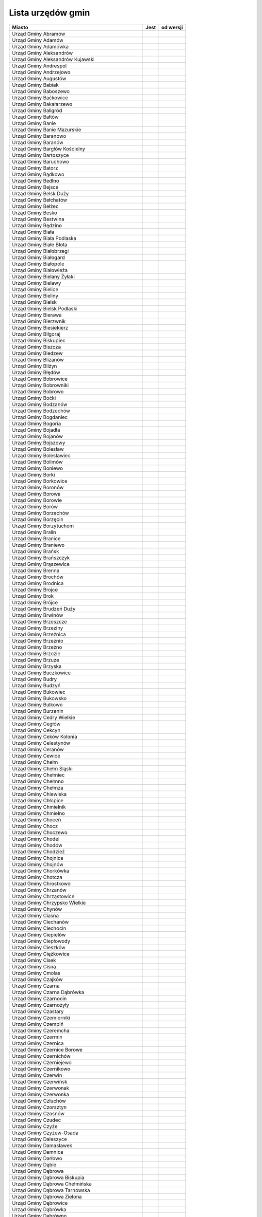.. _topics-ug-list:

==================
Lista urzędów gmin
==================

=================================================== ====== ===========
                  Miasto                             Jest   od wersji
=================================================== ====== ===========
Urząd Gminy Abramów
Urząd Gminy Adamów
Urząd Gminy Adamówka
Urząd Gminy Aleksandrów
Urząd Gminy Aleksandrów Kujawski
Urząd Gminy Andrespol
Urząd Gminy Andrzejowo
Urząd Gminy Augustów
Urząd Gminy Babiak
Urząd Gminy Baboszewo
Urząd Gminy Baćkowice
Urząd Gminy Bakałarzewo
Urząd Gminy Baligród
Urząd Gminy Bałtów
Urząd Gminy Banie
Urząd Gminy Banie Mazurskie
Urząd Gminy Baranowo
Urząd Gminy Baranów
Urząd Gminy Bargłów Kościelny
Urząd Gminy Bartoszyce
Urząd Gminy Baruchowo
Urząd Gminy Batorz
Urząd Gminy Bądkowo
Urząd Gminy Bedlno
Urząd Gminy Bejsce
Urząd Gminy Belsk Duży
Urząd Gminy Bełchatów
Urząd Gminy Bełżec
Urząd Gminy Besko
Urząd Gminy Bestwina
Urząd Gminy Będzino
Urząd Gminy Biała
Urząd Gminy Biała Podlaska
Urząd Gminy Białe Błota
Urząd Gminy Białobrzegi
Urząd Gminy Białogard
Urząd Gminy Białopole
Urząd Gminy Białowieża
Urząd Gminy Bielany Żyłaki
Urząd Gminy Bielawy
Urząd Gminy Bielice
Urząd Gminy Bieliny
Urząd Gminy Bielsk
Urząd Gminy Bielsk Podlaski
Urząd Gminy Bierawa
Urząd Gminy Bierzwnik
Urząd Gminy Biesiekierz
Urząd Gminy Biłgoraj
Urząd Gminy Biskupiec
Urząd Gminy Biszcza
Urząd Gminy Bledzew
Urząd Gminy Blizanów
Urząd Gminy Bliżyn
Urząd Gminy Błędów
Urząd Gminy Bobrowice
Urząd Gminy Bobrowniki
Urząd Gminy Bobrowo
Urząd Gminy Boćki
Urząd Gminy Bodzanów
Urząd Gminy Bodzechów
Urząd Gminy Bogdaniec
Urząd Gminy Bogoria
Urząd Gminy Bojadła
Urząd Gminy Bojanów
Urząd Gminy Bojszowy
Urząd Gminy Bolesław
Urząd Gminy Bolesławiec
Urząd Gminy Bolimów
Urząd Gminy Boniewo
Urząd Gminy Borki
Urząd Gminy Borkowice
Urząd Gminy Boronów
Urząd Gminy Borowa
Urząd Gminy Borowie
Urząd Gminy Borów
Urząd Gminy Borzechów
Urząd Gminy Borzęcin
Urząd Gminy Borzytuchom
Urząd Gminy Bralin
Urząd Gminy Branice
Urząd Gminy Braniewo
Urząd Gminy Brańsk
Urząd Gminy Brańszczyk
Urząd Gminy Brąszewice
Urząd Gminy Brenna
Urząd Gminy Brochów
Urząd Gminy Brodnica
Urząd Gminy Brojce
Urząd Gminy Brok
Urząd Gminy Brójce
Urząd Gminy Brudzeń Duży
Urząd Gminy Brwinów
Urząd Gminy Brzeszcze
Urząd Gminy Brzeziny
Urząd Gminy Brzeźnica
Urząd Gminy Brzeźnio
Urząd Gminy Brzeżno
Urząd Gminy Brzozie
Urząd Gminy Brzuze
Urząd Gminy Brzyska
Urząd Gminy Buczkowice
Urząd Gminy Budry
Urząd Gminy Budzyń
Urząd Gminy Bukowiec
Urząd Gminy Bukowsko
Urząd Gminy Bulkowo
Urząd Gminy Burzenin
Urząd Gminy Cedry Wielkie
Urząd Gminy Cegłów
Urząd Gminy Cekcyn
Urząd Gminy Ceków Kolonia
Urząd Gminy Celestynów
Urząd Gminy Ceranów
Urząd Gminy Cewice
Urząd Gminy Chełm
Urząd Gminy Chełm Śląski
Urząd Gminy Chełmiec
Urząd Gminy Chełmno
Urząd Gminy Chełmża
Urząd Gminy Chlewiska
Urząd Gminy Chłopice
Urząd Gminy Chmielnik
Urząd Gminy Chmielno
Urząd Gminy Choceń
Urząd Gminy Chocz
Urząd Gminy Choczewo
Urząd Gminy Chodel
Urząd Gminy Chodów
Urząd Gminy Chodzież
Urząd Gminy Chojnice
Urząd Gminy Chojnów
Urząd Gminy Chorkówka
Urząd Gminy Chotcza
Urząd Gminy Chrostkowo
Urząd Gminy Chrzanów
Urząd Gminy Chrząstowice
Urząd Gminy Chrzypsko Wielkie
Urząd Gminy Chynów
Urząd Gminy Ciasna
Urząd Gminy Ciechanów
Urząd Gminy Ciechocin
Urząd Gminy Ciepielów
Urząd Gminy Ciepłowody
Urząd Gminy Cieszków
Urząd Gminy Ciężkowice
Urząd Gminy Cisek
Urząd Gminy Cisna
Urząd Gminy Cmolas
Urząd Gminy Czajków
Urząd Gminy Czarna
Urząd Gminy Czarna Dąbrówka
Urząd Gminy Czarnocin
Urząd Gminy Czarnożyły
Urząd Gminy Czastary
Urząd Gminy Czemierniki
Urząd Gminy Czempiń
Urząd Gminy Czeremcha
Urząd Gminy Czermin
Urząd Gminy Czernica
Urząd Gminy Czernice Borowe
Urząd Gminy Czernichów
Urząd Gminy Czerniejewo
Urząd Gminy Czernikowo
Urząd Gminy Czerwin
Urząd Gminy Czerwińsk
Urząd Gminy Czerwonak
Urząd Gminy Czerwonka
Urząd Gminy Człuchów
Urząd Gminy Czorsztyn
Urząd Gminy Czosnów
Urząd Gminy Czudec
Urząd Gminy Czyże
Urząd Gminy Czyżew-Osada
Urząd Gminy Daleszyce
Urząd Gminy Damasławek
Urząd Gminy Damnica
Urząd Gminy Darłowo
Urząd Gminy Dąbie
Urząd Gminy Dąbrowa
Urząd Gminy Dąbrowa Biskupia
Urząd Gminy Dąbrowa Chełmińska
Urząd Gminy Dąbrowa Tarnowska 
Urząd Gminy Dąbrowa Zielona
Urząd Gminy Dąbrowice
Urząd Gminy Dąbrówka
Urząd Gminy Dąbrówno 
Urząd Gminy Debowa Kłoda
Urząd Gminy Deszczno
Urząd Gminy Dębica
Urząd Gminy Dębnica Kaszubska
Urząd Gminy Dębowa Łąka
Urząd Gminy Dębowiec
Urząd Gminy Długosiodło
Urząd Gminy Dmosin
Urząd Gminy Dobra
Urząd Gminy Dobre
Urząd Gminy Dobromierz
Urząd Gminy Dobroń
Urząd Gminy Dobroszyce
Urząd Gminy Dobryszyce
Urząd Gminy Dobrzyca
Urząd Gminy Dobrzyniewo Duże
Urząd Gminy Dolice
Urząd Gminy Dołhobyczów
Urząd Gminy Domaniewice
Urząd Gminy Domaradz
Urząd Gminy Domaszowice
Urząd Gminy Dominowo
Urząd Gminy Dopiewo
Urząd Gminy Dorohusk
Urząd Gminy Doruchów
Urząd Gminy Dragacz
Urząd Gminy Drelów
Urząd Gminy Drzycim
Urząd Gminy Dubeninki
Urząd Gminy Dubicze Cerkiewne
Urząd Gminy Dubiecko
Urząd Gminy Dubienka
Urząd Gminy Duszniki Wielkopolskie
Urząd Gminy Dwikozy
Urząd Gminy Dydnia
Urząd Gminy Dygowo
Urząd Gminy Dynów
Urząd Gminy Dywity
Urząd Gminy Dziadkowice
Urząd Gminy Dziadowa Kłoda
Urząd Gminy Działdowo
Urząd Gminy Dziemiany
Urząd Gminy Dzierzążnia
Urząd Gminy Dzierzgowo
Urząd Gminy Dzierzkowice
Urząd Gminy Dzierżoniów
Urząd Gminy Dzikowiec
Urząd Gminy Dzwola
Urząd Gminy Dźwierzuty
Urząd Gminy Elbląg
Urząd Gminy Ełk
Urząd Gminy Fabianki
Urząd Gminy Fajsławice
Urząd Gminy Fałków
Urząd Gminy Filipów
Urząd Gminy Firlej
Urząd Gminy Fredropol
Urząd Gminy Frysztak
Urząd Gminy Galewice
Urząd Gminy Garbatka Letnisko
Urząd Gminy Garbów
Urząd Gminy Gardeja
Urząd Gminy Gaszowice
Urząd Gminy Gawłuszowice
Urząd Gminy Gaworzyce
Urząd Gminy Gąsawa
Urząd Gminy Gdów
Urząd Gminy Giby
Urząd Gminy Gidle
Urząd Gminy Gierałtowice
Urząd Gminy Gietrzwałd
Urząd Gminy Gilowice
Urząd Gminy Gizałki
Urząd Gminy Giżycko
Urząd Gminy Głogów
Urząd Gminy Głowno
Urząd Gminy Głuchów
Urząd Gminy Gniewoszów
Urząd Gminy Gniezno
Urząd Gminy Gnojnik
Urząd Gminy Gnojno
Urząd Gminy Goczałkowice-Zdrój
Urząd Gminy Godkowo
Urząd Gminy Godów
Urząd Gminy Godziesze Małe
Urząd Gminy Godziszów
Urząd Gminy Goleszów
Urząd Gminy Golub-Dobrzyń
Urząd Gminy Gołuchów
Urząd Gminy Gołymin-Ośrodek
Urząd Gminy Gomunice
Urząd Gminy Goraj
Urząd Gminy Gorlice
Urząd Gminy Gorzkowice
Urząd Gminy Gorzyce
Urząd Gminy Gostycyn
Urząd Gminy Gostynin
Urząd Gminy Goszczyn
Urząd Gminy Gościeradów
Urząd Gminy Gościno
Urząd Gminy Gowarczów
Urząd Gminy Goworowo
Urząd Gminy Gozdowo
Urząd Gminy Górno
Urząd Gminy Górowo Iławeckie
Urząd Gminy Górzno
Urząd Gminy Górzyca
Urząd Gminy Gózd
Urząd Gminy Grabowo
Urząd Gminy Grabów
urząd Gminy Grajewo
Urząd Gminy Granowo
Urząd Gminy Grążawy
Urząd Gminy Grębków
Urząd Gminy Grębocice
Urząd Gminy Grębów
Urząd Gminy Grodziczno
Urząd Gminy Grodziec
Urząd Gminy Grodzisk
Urząd Gminy Grodzisko Dolne
Urząd Gminy Gromadka
Urząd Gminy Gromnik
Urząd Gminy Gronowo Elbląskie
Urząd Gminy Gródek
Urząd Gminy Gródek nad Dunajcem
Urząd Gminy Grudusk
Urząd Gminy Grunwald
Urząd Gminy Gruta
Urząd Gminy Grybów
Urząd Gminy Grzmiąca
Urząd Gminy Gzy
Urząd Gminy Haczów
Urząd Gminy Hajnówka
Urząd Gminy Hańsk
Urząd Gminy Harasiuki
Urząd Gminy Hażlach
Urząd Gminy Herby
Urząd Gminy Horodło
Urząd Gminy Horyniec Zdroj
Urząd Gminy Hrubieszów
Urząd Gminy Hyżne
Urząd Gminy Iława
Urząd Gminy Iłowo-Osada
Urząd Gminy Iłów
Urząd Gminy Imielno
Urząd Gminy Inowłódz
Urząd Gminy Inowrocław
Urząd Gminy Irządze
Urząd Gminy Iwaniska
Urząd Gminy Iwierzyce
Urząd Gminy Iwonicz-Zdrój
Urząd Gminy Izabelin
Urząd Gminy Izbicko
Urząd Gminy Jabłonka
Urząd Gminy Jabłonna
Urząd Gminy Jabłonna Lacka
Urząd Gminy Jadów
Urząd Gminy Jaktorów
Urząd Gminy Jakubów
Urząd Gminy Janowice Wielkie
Urząd Gminy Janowiec
Urząd Gminy Janowiec Kościelny
Urząd Gminy Janowo
Urząd Gminy Jaraczewo
Urząd Gminy Jarosław
Urząd Gminy Jasienica
Urząd Gminy Jasienica Rosielna
Urząd Gminy Jasieniec
Urząd Gminy Jasionówka
Urząd Gminy Jasło
Urząd Gminy Jastków
Urząd Gminy Jastrząb
Urząd Gminy Jastrzębia
Urząd Gminy Jaświły
Urząd Gminy Jawor
Urząd Gminy Jaworze
Urząd Gminy Jaworzyna Śląska
Urząd Gminy Jedlicze
Urząd Gminy Jedlińsk
Urząd Gminy Jedlnia Letnisko
Urząd Gminy Jednorożec
Urząd Gminy Jedwabno
Urząd Gminy Jeleniewo
Urząd Gminy Jemielnica
Urząd Gminy Jemielno
Urząd Gminy Jerzmanowa
Urząd Gminy Jerzmanowice - Przeginia
Urząd Gminy Jeziora Wielkie 36
Urząd Gminy Jeziorzany
Urząd Gminy Jeżowe
Urząd Gminy Jeżów
Urząd Gminy Jodłowa
Urząd Gminy Jodłownik
Urząd Gminy Jonkowo
Urząd Gminy Jordanów
Urząd Gminy Jordanów Śląski
Urząd Gminy Józefów nad Wisłą
Urząd Gminy Juchnowiec Kościelny
Urząd Gminy Kadzidło
Urząd Gminy Kalinowo
Urząd Gminy Kaliska
Urząd Gminy Kamienica
Urząd Gminy Kamienica Polska
Urząd Gminy Kamieniec
Urząd Gminy Kamieniec Ząbkowicki
Urząd Gminy Kamienna Góra
Urząd Gminy Kamiennik
Urząd Gminy Kamień
Urząd Gminy Kamionka
Urząd Gminy Kamionka Wielka
Urząd Gminy Kampinos
Urząd Gminy Karczmiska
Urząd Gminy Karnice
Urząd Gminy Karniewo
Urząd Gminy Karsin
Urząd Gminy Kartuzy
Urząd Gminy Kawęczyn
Urząd Gminy Kazanów
Urząd Gminy Kazimierz Biskupi
Urząd Gminy Kaźmierz
Urząd Gminy Kąkolewnica 
Urząd Gminy Kęsowo
Urząd Gminy Kętrzyn
Urząd Gminy Kęty
Urząd Gminy Kiełczygłów
Urząd Gminy Kiernozia
Urząd Gminy Kije
Urząd Gminy Kikół
Urząd Gminy Kiszkowo
Urząd Gminy Kiwity
Urząd Gminy Kleszczewo
Urząd Gminy Klimontów
Urząd Gminy Klonowa
Urząd Gminy Klucze
Urząd Gminy Kluczewsko
Urząd Gminy Klukowo 
Urząd Gminy Klwów
Urząd Gminy Kłaj
Urząd Gminy Kłobuck
Urząd Gminy Kłoczew
Urząd Gminy Kłodzko
Urząd Gminy Kłomnice
Urząd Gminy Kobierzyce
Urząd Gminy Kobiór
Urząd Gminy Kobyla Góra
Urząd Gminy Kobylin-Borzymy
Urząd Gminy Kobylnica
Urząd Gminy Kochanowice
Urząd Gminy Kocierzew Południowy
Urząd Gminy Kocmyrzów-Luborzyca
Urząd Gminy Koczała
Urząd Gminy Kodrąb
Urząd Gminy Kolbudy
Urząd Gminy Kolno
Urząd Gminy Kołaczkowo
Urząd Gminy Kołaczyce
Urząd Gminy Kołaki Kościelne
Urząd Gminy Kołbaskowo
Urząd Gminy Kołczygłowy 
Urząd Gminy Koło
Urząd Gminy Kołobrzeg
Urząd Gminy Komańcza
Urząd Gminy Komarówka Podlaska
Urząd Gminy Komarów-Osada
Urząd Gminy Komorniki
Urząd Gminy Komprachcice
Urząd Gminy Koneck
Urząd Gminy Konopiska
Urząd Gminy Konopnica
Urząd Gminy Konstantynów
Urząd Gminy Końskowola
Urząd Gminy Korczew
Urząd Gminy Korczyna
Urząd Gminy Kornowac
Urząd Gminy Korycin
Urząd Gminy Korytnica
Urząd Gminy Korzenna
Urząd Gminy Kosakowo
Urząd Gminy Kostomłoty
Urząd Gminy Koszalin
Urząd Gminy Koszęcin
Urząd Gminy Kościan
Urząd Gminy Kościelec
Urząd Gminy Kościelisko
Urząd Gminy Kościerzyna
Urząd Gminy Kotla
Urząd Gminy Kotlin
Urząd Gminy Kotuń
Urząd Gminy Kowal
Urząd Gminy Kowala
Urząd Gminy Kowale Oleckie
Urząd Gminy Kowiesy
Urząd Gminy Kozielice
Urząd Gminy Kozłowo
Urząd Gminy Kozy
Urząd Gminy Koźminek
Urząd Gminy Kramsk
Urząd Gminy Krasne
Urząd Gminy Krasnopol
Urząd Gminy Krasnosielc
Urząd Gminy Krasnystaw
Urząd Gminy Krasocin
Urząd Gminy Kraszewice
Urząd Gminy Kraśniczyn
Urząd Gminy Kraśnik
Urząd Gminy Krempna
Urząd Gminy Kroczyce
Urząd Gminy Krokowa
Urząd Gminy Krościenko nad Dunajcem
Urząd Gminy Krościenko Wyżne
Urząd Gminy Krośnice 
Urząd Gminy Krotoszyce
Urząd Gminy Kruklanki
Urząd Gminy Krupski Młyn
Urząd Gminy Kruszyna
Urząd Gminy Krynice
Urząd Gminy Krynki
Urząd Gminy Krypno
Urząd Gminy Krzczonów
Urząd Gminy Krzemieniewo
Urząd Gminy Krzeszów
Urząd Gminy Krzeszyce
Urząd Gminy Krzęcin
Urząd Gminy Krzykosy
Urząd Gminy Krzymów
Urząd Gminy Krzynowłoga Mała
Urząd Gminy Krzywcza
Urząd Gminy Krzywda
Urząd Gminy Krzywiń
Urząd Gminy Krzyżanowice
Urząd Gminy Krzyżanów
Urząd Gminy Ksawerów
Urząd Gminy Książ Wielki
Urząd Gminy Książki
Urząd Gminy Księżpol
Urząd Gminy Kuczbork - Osada
Urząd Gminy Kunice
Urząd Gminy Kurów
Urząd Gminy Kuryłówka
Urząd Gminy Kurzętnik
Urząd Gminy Kuślin
Urząd Gminy Kutno
Urząd Gminy Kuźnica
Urząd Gminy Kwidzyn
Urząd Gminy Kwilcz
Urząd Gminy Lanckorona
Urząd Gminy Laskowa
Urząd Gminy Lasowice Wielkie
Urząd Gminy Latowicz
Urząd Gminy Lądek
Urząd Gminy Legnickie Pole
Urząd Gminy Lelis
Urząd Gminy Lelkowo
Urząd Gminy Leoncin
Urząd Gminy Leszno
Urząd Gminy Lesznowola
Urząd Gminy Leśniowice
Urząd Gminy Lewin Kłodzki
Urząd Gminy Leżajsk
Urząd Gminy Lichnowy
Urząd Gminy Lidzbark Warmiński
Urząd Gminy Limanowa
Urząd Gminy Linia
Urząd Gminy Liniewo
Urząd Gminy Lipce Reymontowskie
Urząd Gminy Lipie
Urząd Gminy Lipinki
Urząd Gminy Lipinki Łużyckie
Urząd Gminy Lipka
Urząd Gminy Lipnica
Urząd Gminy Lipnik
Urząd Gminy Lipno
Urząd Gminy Lipowa
Urząd Gminy Lipowiec Kościelny
Urząd Gminy Lipusz
Urząd Gminy Lisewo
Urząd Gminy Lisia Góra
Urząd Gminy Lisków
Urząd Gminy Liszki
Urząd Gminy Liw z/s Węgrowie
Urząd Gminy Lniano
Urząd Gminy Lubaczów
Urząd Gminy Lubań
Urząd Gminy Lubartów
Urząd Gminy Lubasz
Urząd Gminy Lubawa
Urząd Gminy Lubenia
Urząd Gminy Lubichowo
Urząd Gminy Lubicz
Urząd Gminy Lubień
Urząd Gminy Lubiewo
Urząd Gminy Lubin
Urząd Gminy Lubiszyn
Urząd Gminy Lubochnia
Urząd Gminy Lubomia
Urząd Gminy Lubomino
Urząd Gminy Lubowidz
Urząd Gminy Lubrza
Urząd Gminy Lubsza
Urząd Gminy Lubycza Królewska
Urząd Gminy Ludwin
Urząd Gminy Lutomiersk
Urząd Gminy Lutowiska
Urząd Gminy Lututów
Urząd Gminy Luzino
Urząd Gminy Lyski
Urząd Gminy Łabowa
Urząd Gminy Łabunie
Urząd Gminy Ładzice
Urząd Gminy Łagiewniki
Urząd Gminy Łagów
Urząd Gminy Łambinowice
Urząd Gminy Łanięta
Urząd Gminy Łańcut
Urząd Gminy Łapanów
Urząd Gminy Łapsze Niżne
Urząd Gminy Łaskarzew
Urząd Gminy Łaszczów
Urząd Gminy Łaziska
Urząd Gminy Łąck
Urząd Gminy Łącko
Urząd Gminy Łączna
Urząd Gminy Łęczyce
Urząd Gminy Łęka Opatowska
Urząd Gminy Łękawica
Urząd Gminy Łęki Szlacheckie
Urząd Gminy Łodygowice
Urząd Gminy Łomazy
Urząd Gminy Łomża
Urząd Gminy Łoniów
Urząd Gminy Łubianka
Urząd Gminy Łubniany
Urząd Gminy Łubnice
Urząd Gminy Łubowo
Urząd Gminy Łukowa
Urząd Gminy Łukowica
Urząd Gminy Łuków
Urząd Gminy Łukta
Urząd Gminy Łużna 634
Urząd Gminy Łyse
Urząd Gminy Łysomice
Urząd Gminy Łyszkowice
Urząd Gminy Maciejowice
Urząd Gminy Magnuszew
Urząd Gminy Majdan Królewski
Urząd Gminy Maków
Urząd Gminy Malanów
Urząd Gminy Malbork
Urząd Gminy Malczyce
Urząd Gminy Malechowo
Urząd Gminy Mała Wieś
Urząd Gminy Małdyty
Urząd Gminy Małkinia Górna
Urząd Gminy Mały Płock
Urząd Gminy Manowo
Urząd Gminy Marciszów
Urząd Gminy Marianowo
Urząd Gminy Marklowice
Urząd Gminy Markusy
Urząd Gminy Markuszów
Urząd Gminy Masłów
Urząd Gminy Medyka
Urząd Gminy Męcinka
Urząd Gminy Miasteczko Krajeńskie
Urząd Gminy Miastkowo
Urząd Gminy Miastków Kościelny
Urząd Gminy Miączyn
Urząd Gminy Michałowice
Urząd Gminy Michałowo
Urząd Gminy Michałów
Urząd Gminy Michów
Urząd Gminy Miedziana Góra
Urząd Gminy Miedzichowo
Urząd Gminy Miedzna
Urząd Gminy Miedźna
Urząd Gminy Miedźno
Urząd Gminy Miejsce Piastowe
Urząd Gminy Mielec
Urząd Gminy Mieleszyn
Urząd Gminy Mielnik
Urząd Gminy Mielno
Urząd Gminy Mierzęcice
Urząd Gminy Mieścisko
Urząd Gminy Mietków
Urząd Gminy Międzyrzec Podlaski
Urząd Gminy Miękinia
Urząd Gminy Mikołajki Pomorskie
Urząd Gminy Milejczyce
Urząd Gminy Milejów
Urząd Gminy Milówka
Urząd Gminy Miłki
Urząd Gminy Miłkowice
Urząd Gminy Miłoradz
Urząd Gminy Miłosław
Urząd Gminy Mińsk Mazowiecki
Urząd Gminy Mircze
Urząd Gminy Mirów Stary
Urząd Gminy Mirzec
Urząd Gminy Młodzieszyn
Urząd Gminy Młynarze
Urząd Gminy Mniów
Urząd Gminy Mniszków
Urząd Gminy Mochowo
Urząd Gminy Modliborzyce
Urząd Gminy Mogilany
Urząd Gminy Mokobody
Urząd Gminy Morawica
Urząd Gminy Morzeszczyn
Urząd Gminy Moskorzew
Urząd Gminy Moszczenica
Urząd Gminy Mrągowo 
Urząd Gminy Mrozy
Urząd Gminy Mszana
Urząd Gminy Mściwojów
Urząd Gminy Mucharz
Urząd Gminy Murów
Urząd Gminy Mycielin z/s w Słuszkowie
Urząd Gminy Nadarzyn
Urząd Gminy Nagłowice
Urząd Gminy Narew
Urząd Gminy Narewka
Urząd Gminy Naruszewo
Urząd Gminy Nędza
Urząd Gminy Nieborów
Urząd Gminy Niebylec
Urząd Gminy Niechanowo
Urząd Gminy Niechłów
Urząd Gminy Niedrzwica Duża
Urząd Gminy Niedźwiada
Urząd Gminy Niegosławice
Urząd Gminy Niegowa
Urząd Gminy Niemce
Urząd Gminy Nieporęt
Urząd Gminy Niwiska
Urząd Gminy Nowa Karczma
Urząd Gminy Nowa Ruda
Urząd Gminy Nowa Sól
Urząd Gminy Nowa Sucha
Urząd Gminy Nowa Wieś Lęborska
Urząd Gminy Nowa Wieś Wielka
Urząd Gminy Nowe
Urząd Gminy Nowe Brzesko
Urząd Gminy Nowe Miast n. Wartą
Urząd Gminy Nowe Miasto
Urząd Gminy Nowe Miasto Lubawskie z/s w Mszanowie
Urząd Gminy Nowe Ostrowy
Urząd Gminy Nowe Piekuty
Urząd Gminy Nowe Warpno
Urząd Gminy Nowodwór
Urząd Gminy Nowogródek Pomorski
Urząd Gminy Nowosolna
Urząd Gminy Nowy Duninów
Urząd Gminy Nowy Dwór
Urząd Gminy Nowy Korczyn
Urząd Gminy Nowy Targ
Urząd Gminy Nowy Żmigród
Urząd Gminy Nozdrzec
Urząd Gminy Nurzec Stacja
Urząd Gminy Obrowo
Urząd Gminy Obrzycko
Urząd Gminy Ochotnica Dolna
Urząd Gminy Odolanów
Urząd Gminy Odrzywół
Urząd Gminy Ojrzeń
Urząd Gminy Oksa
Urząd Gminy Olesno
Urząd Gminy Oleśnica
Urząd Gminy Olszanica
Urząd Gminy Olszanka
Urząd Gminy Olszanka
Urząd Gminy Olszewo-Borki
Urząd Gminy Olszówka
Urząd Gminy Olsztyn
Urząd Gminy Opatowiec
Urząd Gminy Opatów
Urząd Gminy Opinogóra Górna
Urząd Gminy Oporów
Urząd Gminy Orchowo
Urząd Gminy Orla
Urząd Gminy Ornontowice
Urząd Gminy Orońsko
Urząd Gminy Osie
Urząd Gminy Osieck
Urząd Gminy Osiecznica
Urząd Gminy Osiek
Urząd Gminy Osiek Jasielski
Urząd Gminy Osiek Mały
Urząd Gminy Osielsko
Urząd Gminy Osięciny
Urząd Gminy Osina
Urząd Gminy Ostaszewo
Urząd Gminy Ostrowice
Urząd Gminy Ostrowite
Urząd Gminy Ostróda
Urząd Gminy Ostrów
Urząd Gminy Ostrów Mazowiecka
Urząd Gminy Ostrów Wielkopolski
Urząd Gminy Ostrówek
Urząd Gminy Ośno Lubuskie
Urząd Gminy Oświęcim
Urząd Gminy Otyń
Urząd Gminy Ozorków
Urząd Gminy Ożarowice
Urząd Gminy Pabianice
Urząd Gminy Pacanów
Urząd Gminy Padwa Narodowa
Urząd Gminy Pakosław
Urząd Gminy Pałecznica
Urząd Gminy Panki
Urząd Gminy Papowo Biskupie
Urząd Gminy Parchowo
Urząd Gminy Parysów
Urząd Gminy Parzęczew
Urząd Gminy Paszowice
Urząd Gminy Pawłowice
Urząd Gminy Pawłowiczki
Urząd Gminy Pawłów
Urząd Gminy Perlejewo
Urząd Gminy Perzów
Urząd Gminy Pęcław
Urząd Gminy Pęczniew
Urząd Gminy Pępowo
Urząd Gminy Piaski
Urząd Gminy Piątek
Urząd Gminy Piątnica
Urząd Gminy Piecki
Urząd Gminy Piekoszów
Urząd Gminy Pielgrzymka
Urząd Gminy Pierzchnica
Urząd Gminy Pietrowice Wielkie
Urząd Gminy Pilchowice
Urząd Gminy Piła
Urząd Gminy Piszczac
Urząd Gminy Pleśna
Urząd Gminy Płaska
urząd Gminy Płoniawy-bramura
Urząd Gminy Płoskinia
Urząd Gminy Płośnica
Urząd Gminy Płużnica
Urząd Gminy Pniewy 
Urząd Gminy Poczesna
Urząd Gminy Podedwórze
Urząd Gminy Podegrodzie
Urząd Gminy Podgórzyn
Urząd Gminy Pokój
Urząd Gminy Pokrzywnica
Urząd Gminy Police
Urząd Gminy Policzna
Urząd Gminy Polkowice
Urząd Gminy Polska Cerkiew
Urząd Gminy Połajewo
Urząd Gminy Pomiechówek
Urząd Gminy Popielów
Urząd Gminy Porąbka
Urząd Gminy Poronin
Urząd Gminy Postomino
Urząd Gminy Poświętne
Urząd Gminy Potęgowo
Urząd Gminy Potok Górny
Urząd Gminy Potok Wielki
Urząd Gminy Potworów
Urząd Gminy Powidz
Urząd Gminy Pozezdrze
Urząd Gminy Prażmów
Urząd Gminy Promna
Urząd Gminy Prostki
Urząd Gminy Prószków
Urząd Gminy Pruchnik
Urząd Gminy Pruszcz
Urząd Gminy Pruszcz Gdański
Urząd Gminy Przasnysz
Urząd Gminy Przechlewo
Urząd Gminy Przeciszów
Urząd Gminy Przecław
Urząd Gminy Przelewice
Urząd Gminy Przemęt
Urząd Gminy Przemyśl
Urząd Gminy Przerośl
Urząd Gminy Przesmyki
Urząd Gminy Przeworno
Urząd Gminy Przeworsk
Urząd Gminy Przewóz
Urząd Gminy Przodkowo
Urząd Gminy Przybiernów
Urząd Gminy Przygodzice
Urząd Gminy Przykona
Urząd Gminy Przyłęk
Urząd Gminy Przyrów
Urząd Gminy Przystajń
Urząd Gminy Przytoczna
Urząd Gminy Przytuły
Urząd Gminy Przytyk
Urząd Gminy Przywidz
Urząd Gminy Psary
Urząd Gminy Pszczółki
Urząd Gminy Puck
Urząd Gminy Puławy
Urząd Gminy Puńsk
Urząd Gminy Purda
Urząd Gminy Puszcza Mariańska
Urząd Gminy Pysznica
Urząd Gminy Raba Wyżna
Urząd Gminy Raciąż
Urząd Gminy Raciążek
Urząd Gminy Raczki
Urząd Gminy Radecznica
Urząd Gminy Radgoszcz
Urząd Gminy Radków
Urząd Gminy Radłów
Urząd Gminy Radomin
Urząd Gminy Radomsko
Urząd Gminy Radomyśl n. Sanem
Urząd Gminy Radomyśl nad Sanem
Urząd Gminy Radoszyce
Urząd Gminy Radwanice
Urząd Gminy Radymno
Urząd Gminy Radymno 
Urząd Gminy Radzanowo
Urząd Gminy Radzanów
Urząd Gminy Radziejowice
Urząd Gminy Radziejów
Urząd Gminy Radziłów
Urząd Gminy Radzyń Podlaski 
Urząd Gminy Rajcza
Urząd Gminy Raków
Urząd Gminy Rakszawa
Urząd Gminy Raniżów
Urząd Gminy Raszyn
Urząd Gminy Rawa Mazowiecka
Urząd Gminy Rąbino
Urząd Gminy Regimin
Urząd Gminy Regnów
Urząd Gminy Rejowiec
Urząd Gminy Rejowiec Fabryczny
Urząd Gminy Repki
Urząd Gminy Reszel
Urząd Gminy Rewal
Urząd Gminy Ręczno
Urząd Gminy Rędziny
Urząd Gminy Rogowo
Urząd Gminy Rogowo k/Rypina
Urząd Gminy Rogów
Urząd Gminy Rogóźno
Urząd Gminy Rojewo
Urząd Gminy Rokietnica
Urząd Gminy Rokitno
Urząd Gminy Ropa
Urząd Gminy Rościszewo
Urząd Gminy Rozdrażew
Urząd Gminy Rozogi
Urząd Gminy Rozprza
Urząd Gminy Ruda Maleniecka
Urząd Gminy Ruda-Huta
Urząd Gminy Rudka
Urząd Gminy Rudna
Urząd Gminy Rudnik
Urząd Gminy Rudniki
Urząd Gminy Rudziniec
Urząd Gminy Ruja
Urząd Gminy Rusiec
Urząd Gminy Rusinów
Urząd Gminy Rutka-Tartak
Urząd Gminy Rutki
Urząd Gminy Rybno
Urząd Gminy Ryczywół
Urząd Gminy Ryglice
Urząd Gminy Ryjewo
Urząd Gminy Rymanów
Urząd Gminy Rymań
Urząd Gminy Rypin
Urząd Gminy Rytwiany
Urząd Gminy Rząśnia
Urząd Gminy Rząśnik
Urząd Gminy Rzeczenica
Urząd Gminy Rzeczniów
Urząd Gminy Rzeczyca
Urząd Gminy Rzekuń
Urząd Gminy Rzepiennik Strzyżewski
Urząd Gminy Rzgów
Urząd Gminy Sabnie
Urząd Gminy Sadki
Urząd Gminy Sadlinki
Urząd Gminy Sadowne
Urząd Gminy Samborzec
Urząd Gminy Sanniki
Urząd Gminy Santok
Urząd Gminy Sarnaki
Urząd Gminy Sawin
Urząd Gminy Secemin
Urząd Gminy Sejny
Urząd Gminy Serniki
Urząd Gminy Serokomla
Urząd Gminy Sędziejowice
Urząd Gminy Sękowa
Urząd Gminy Sicienko
Urząd Gminy Sidra
Urząd Gminy Sieciechów
Urząd Gminy Siedlce
Urząd Gminy Siedlec
Urząd Gminy Siedlisko
Urząd Gminy Siedliszcze
Urząd Gminy Siekierczyn
Urząd Gminy Siemiatycze
Urząd Gminy Siemiątkowo Koziebrodzkie
Urząd Gminy Siemyśl
Urząd Gminy Siennica
Urząd Gminy Siennica Różana
Urząd Gminy Sienno
Urząd Gminy Sieradz
Urząd Gminy Sierakowice
Urząd Gminy Sieroszewice
Urząd Gminy Sierpc
Urząd Gminy Sitkówka-Nowiny
Urząd Gminy Skarbimierz
Urząd Gminy Skarszewy
Urząd Gminy Skarżysko Kościelne
Urząd Gminy Skąpe
Urząd Gminy Skierbieszów
Urząd Gminy Skierniewice
Urząd Gminy Skołyszyn
Urząd Gminy Skomlin
Urząd Gminy Skoroszyce
Urząd Gminy Skórcz
Urząd Gminy Skórzec
Urząd Gminy Skrwilno
Urząd Gminy Skrzyszów
Urząd Gminy Skulsk
Urząd Gminy Sławno
Urząd Gminy Sławoborze
Urząd Gminy Słońsk
Urząd Gminy Słubice
Urząd Gminy Słupca
Urząd Gminy Słupia
Urząd Gminy Słupno
Urząd Gminy Słupsk
Urząd Gminy Smętowo Graniczne
Urząd Gminy Sobienie Jeziory
Urząd Gminy Sobków
Urząd Gminy Sobolew
Urząd Gminy Sochaczew
Urząd Gminy Sochocin
Urząd Gminy Sokolniki
Urząd Gminy Sokoły
Urząd Gminy Solec nad Wisłą
Urząd Gminy Solec Zdrój
Urząd Gminy Solina
Urząd Gminy Somianka
Urząd Gminy Somonino
Urząd Gminy Sońsk
Urząd Gminy Sorkwity
Urząd Gminy Sosnowica
Urząd Gminy Sosnówka
Urząd Gminy Sośnie
Urząd Gminy Sośno
Urząd Gminy Spiczyn
Urząd Gminy Spytkowice
Urząd Gminy Srokowo
Urząd Gminy Stanin
Urząd Gminy Stanisławów
Urząd Gminy Stara Biała
Urząd Gminy Stara Dąbrowa
Urząd Gminy Stara Kamienica
Urząd Gminy Stara Kornica
Urząd Gminy Starcza
Urząd Gminy Stare Babice
Urząd Gminy Stare Bogaczowice
Urząd Gminy Stare Juchy
Urząd Gminy Stare Kurowo
Urząd Gminy Stare Miasto
Urząd Gminy Stare Pole
Urząd Gminy Stargard Szczeciński
Urząd Gminy Staroźreby
Urząd Gminy Stary Brus
Urząd Gminy Stary Dzierzgoń
Urząd Gminy Stary Dzików
Urząd Gminy Stary Lubotyń
Urząd Gminy Stary Targ
Urząd Gminy Stary Zamość
Urząd Gminy Stawiguda
Urząd Gminy Stepnica
Urząd Gminy Sterdyń
Urząd Gminy Stęszew
Urząd Gminy Stężyca
Urząd Gminy Stoczek
Urząd Gminy Stoczek Łukowski
Urząd Gminy Stolno
Urząd Gminy Stopnica
Urząd Gminy Stoszowice
Urząd Gminy Strachówka
Urząd Gminy Strawczyn
Urząd Gminy Stromiec
Urząd Gminy Strzałkowo
Urząd Gminy Strzegowo
Urząd Gminy Strzelce
Urząd Gminy Strzelce Opolskie
Urząd Gminy Strzelce Wielkie
Urząd Gminy Strzeleczki
Urząd Gminy Strzyżewice
Urząd Gminy Studzienice
Urząd Gminy Stupsk
Urząd Gminy Subkowy
Urząd Gminy Suchożebry
Urząd Gminy Suchy Dąb
Urząd Gminy Suchy Las
Urząd Gminy Sulęczyno
Urząd Gminy Sulików
Urząd Gminy Sulmierzyce
Urząd Gminy Sułów
Urząd Gminy Susiec
Urząd Gminy Suszec
Urząd Gminy Suwałki
Urząd Gminy Sypniewo
Urząd Gminy Szastarka
Urząd Gminy Szczaniec
Urząd Gminy Szczawnica
Urząd Gminy Szczecinek
Urząd Gminy Szczerców
Urząd Gminy Szczurowa
Urząd Gminy Szczutowo
Urząd Gminy Szczytno
Urząd Gminy Szelków
Urząd Gminy Szemud
Urząd Gminy Szerzyny
Urząd Gminy Szreńsk
Urząd Gminy Sztabin
Urząd Gminy Sztutowo
Urząd Gminy Szudziałowo
Urząd Gminy Szulborze Wielkie
Urząd Gminy Szumowo
Urząd Gminy Szydłowo
Urząd Gminy Szydłów
Urząd Gminy Szypliszki
Urząd Gminy Ślemień
Urząd Gminy Śliwice
Urząd Gminy Śniadowo
Urząd Gminy Świątki
Urząd Gminy Świdnica
Urząd Gminy Świdwin
Urząd Gminy Świecie nad Osą
Urząd Gminy Świedziebnia
Urząd Gminy Świekatowo
Urząd Gminy Świercze
Urząd Gminy Świerczów
Urząd Gminy Świerklaniec
Urząd Gminy Świerklany
Urząd Gminy Świerzno
Urząd Gminy Świeszyno
Urząd Gminy Święciechowa
Urząd Gminy Święta Katarzyna
Urząd Gminy Świętajno
Urząd Gminy Świętojano
Urząd Gminy Świlcza
Urząd Gminy Świnice Warckie
Urząd Gminy Świnna
Urząd Gminy Tarnawatka
Urząd Gminy Tarnowo Podgórne
Urząd Gminy Tarnów
Urząd Gminy Tarnów Opolski
Urząd Gminy Tczew
Urząd Gminy Tczów
Urząd Gminy Telatyn
Urząd Gminy Teresin
Urząd Gminy Terespol
Urząd Gminy Tereszpol
Urząd Gminy Tłuchowo
Urząd Gminy Tokarnia
Urząd Gminy Tomaszów Lubelski
Urząd Gminy Tomice
Urząd Gminy Topólka
Urząd Gminy Trawniki
Urząd Gminy Trąbki Wielkie
Urząd Gminy Trojanów
Urząd Gminy Troszyn
Urząd Gminy Trzciana
Urząd Gminy Trzcianka
Urząd Gminy Trzcianne
Urząd Gminy Trzcinica
Urząd Gminy Trzebiechów
Urząd Gminy Trzebiel
Urząd Gminy Trzebieszów
Urząd Gminy Trzebownisko
Urząd Gminy Trzeszczany
Urząd Gminy Trzydnik Duży
Urząd Gminy Tuchola
Urząd Gminy Tuchomie
Urząd Gminy Tuczępy
Urząd Gminy Tułowice
Urząd Gminy Turawa
Urząd Gminy Turek
Urząd Gminy Turośl
Urząd Gminy Turośń Kościelna
Urząd Gminy Twardgóra
Urząd Gminy Tworóg
Urząd Gminy Tychowo
Urząd Gminy Tymbark
Urząd Gminy Tyrawa Wołoska
Urząd Gminy Uchanie
Urząd Gminy Ujsoły
Urząd Gminy Ulan-Majorat
Urząd Gminy Ulhówek
Urząd Gminy Ułęż
Urząd Gminy Unisław
Urząd Gminy Urszulin
Urząd Gminy Urzędów
Urząd Gminy Ustka
Urząd Gminy Ustronie Morskie
Urząd Gminy Uście Gorlickie
Urząd Gminy Uścimów
Urząd Gminy w Baranowie
Urząd Gminy w Barcianach
Urząd Gminy w Będkowie
Urząd Gminy w Birczy
Urząd Gminy w Błędowie
Urząd Gminy w Bobowej
Urząd Gminy w Brodach
Urząd Gminy w Buczku
Urząd Gminy w Bytnicy
Urząd Gminy w Bytoniu
Urząd Gminy w Chąśnie
Urząd Gminy w Chybiu
Urząd Gminy w Cielądzu
Urząd Gminy w Cycowie
Urząd Gminy w Czarnej
Urząd Gminy w Czarni
Urząd Gminy w Czarnkowie
Urząd Gminy w Czerminie
Urząd Gminy w Czerniewicach
Urząd Gminy w Dalikowie
Urząd Gminy w Daszynie
Urząd Gminy w Dąbrowie Chełmińskiej
Urząd Gminy w Dobrczu
Urząd Gminy w Dobrzeniu Wielkim
Urząd Gminy w Drużbicach
Urząd Gminy w Godzianowie
Urząd Gminy w Gorzycach
Urząd Gminy w Górze Św. Małgorzaty
Urząd Gminy w Grabicy
Urząd Gminy w Grudziądzu
Urząd Gminy w Grzegorzewie
Urząd Gminy w Huszlewie
Urząd Gminy w Istebnej
Urząd Gminy w Janowie
Urząd Gminy w Kijewie Królewskim
Urząd Gminy w Kleszczowie
Urząd Gminy w Kobylance
Urząd Gminy w Kołbieli 
Urząd Gminy w Kuleszach Kościelnych
Urząd Gminy w Lgocie Wielkiej
Urząd Gminy w Lipnie
Urząd Gminy w Lutocinie
Urząd Gminy w Łowiczu
Urząd Gminy w Małej Wsi
Urząd Gminy w Milejewie
Urząd Gminy w Mykanowie
Urząd Gminy w Nowej Brzeźnicy
Urząd Gminy w Nowym Kawęczynie
Urząd Gminy w Obrazowie
Urząd Gminy w Obrytem
Urząd Gminy w Osieku
Urząd Gminy w Osjakowie
Urząd Gminy w Ostrówku
Urząd Gminy w Pionkach
Urząd Gminy w Platerówce
Urząd Gminy w Płońsku
Urząd Gminy w Podedwórzu
Urząd Gminy w Pszczewie
Urząd Gminy w Reńskiej Wsi
Urząd Gminy w Roźwienicy
Urząd Gminy w Różanie
Urząd Gminy w Rzewniu
Urząd Gminy w Sadkowicach
Urząd Gminy w Słopnicach
Urząd Gminy w Słupi
Urząd Gminy w Smołdzinie
Urząd Gminy w Solcu nad Wisłą
Urząd Gminy w Szczawinie Kościelnym
Urząd Gminy w Tomaszowie Maz.
Urząd Gminy w Udaninie
Urząd Gminy w Ujeździe
Urząd Gminy w Warlubiu
Urząd Gminy w Waśniowie
Urząd Gminy w Wąpielsku
Urząd Gminy w Wiązownicy
Urząd Gminy w Wilczynie
Urząd Gminy w Zabrodziu
Urząd Gminy w Zawadach
Urząd Gminy Waganiec
Urząd Gminy Walce
Urząd Gminy Walim
Urząd Gminy Wapno
Urząd Gminy Warnice
Urząd Gminy Warta Bolesławiecka
Urząd Gminy Wartkowice
Urząd Gminy Wąbrzeźno
Urząd Gminy Wądroże Wielkie
Urząd Gminy Wągrowiec
Urząd Gminy Wąsewo
Urząd Gminy Wąsosz
Urząd Gminy Wąwolnica
Urząd Gminy Wejherowo
Urząd Gminy Werbkowice
Urząd Gminy Węgierska Górka
Urząd Gminy Wiązowna
Urząd Gminy Wicko
Urząd Gminy Widawa
Urząd Gminy Widuchowa
Urząd Gminy Wieczfnia Kościelna 
Urząd Gminy Wielgie
Urząd Gminy Wielgomłyny
Urząd Gminy Wieliczki
Urząd Gminy Wieliszew
Urząd Gminy Wielka Nieszawka
Urząd Gminy Wielka Wieś
Urząd Gminy Wielkie Oczy
Urząd Gminy Wielopol Skrzyński
Urząd Gminy Wielowieś
Urząd Gminy Wieprz
Urząd Gminy Wierzbica
Urząd Gminy Wierzbinek
Urząd Gminy Wierzbno
Urząd Gminy Wierzchlas
Urząd Gminy Wierzchosławice
Urząd Gminy Wierzchowo
Urząd Gminy Wijewo
Urząd Gminy Wilamowice
Urząd Gminy Wilczęta
Urząd Gminy Wilczyce
Urząd Gminy Wilga
Urząd Gminy Wilkołaz
Urząd Gminy Wilkowice
Urząd Gminy Wilków
Urząd Gminy Winnica
Urząd Gminy Wińsko
Urząd Gminy Wiskitki
Urząd Gminy Wisznice
Urząd Gminy Wiślica
Urząd Gminy Wiśniew
Urząd Gminy Wiśniewo
Urząd Gminy Wiśniowa
Urząd Gminy Witonia
Urząd Gminy Wizna
Urząd Gminy Wiżajny
Urząd Gminy Władysławów
Urząd Gminy Włocławek
Urząd Gminy Włodawa
Urząd Gminy Włodowice
Urząd Gminy Włoszakowice
Urząd Gminy Włoszczowa
Urząd Gminy Wodynie
Urząd Gminy Wodziefrady
Urząd Gminy Wodzierady
Urząd Gminy Wodzisław
Urząd Gminy Wohyń
Urząd Gminy Wojaszówka
Urząd Gminy Wojciechowice
Urząd Gminy Wojciechów
Urząd Gminy Wojcieszków
Urząd Gminy Wojnicz
Urząd Gminy Wojsławice
Urząd Gminy Wola Krzysztoporska
Urząd Gminy Wola Mysłowska
Urząd Gminy Wola Uhruska
Urząd Gminy Wolanów
Urząd Gminy Wolbórz
Urząd Gminy Wólka
Urząd Gminy Wręczyca Wielka
Urząd Gminy Wróblew
Urząd Gminy Wydminy
Urząd Gminy Wymiarki
Urząd Gminy Wyry
Urząd Gminy Wyryki
Urząd Gminy Wysokie
Urząd Gminy Wysokie Mazowieckie
Urząd Gminy Wyszki
Urząd Gminy Zabierzów
Urząd Gminy Zadzim
Urząd Gminy Zagnańsk
Urząd Gminy Zagrodno
Urząd Gminy Zakroczym
Urząd Gminy Zakrzew
Urząd Gminy Zakrzewo
Urząd Gminy Zakrzówek
Urząd Gminy Zalesie
Urząd Gminy Zaleszany
Urząd Gminy Załuski
Urząd Gminy Zambrów
Urząd Gminy Zamość
Urząd Gminy Zaniemyśl
Urząd Gminy Zapolice
Urząd Gminy Zaręby Kościelne
Urząd Gminy Zarszyn
Urząd Gminy Zarzecze
Urząd Gminy Zatory
Urząd Gminy Zawidz
Urząd Gminy Zawoja
Urząd Gminy Zawonia
Urząd Gminy Zbiczno
Urząd Gminy Zblewo
Urząd Gminy Zbójna
Urząd Gminy Zbójno
Urząd Gminy Zbrosławice
Urząd Gminy Zbuczyn
Urząd Gminy Zduny
Urząd Gminy Zduńska Wola
Urząd Gminy Zebrzydowice
Urząd Gminy Zębowice
Urząd Gminy Zgierz
Urząd Gminy Zgorzelec
Urząd Gminy Zielona Góra
Urząd Gminy Zławieś Wielka
Urząd Gminy Złota
Urząd Gminy Złotoryja
Urząd Gminy Złotów
Urząd Gminy Zwierzyn
Urząd Gminy Żabia Wola
Urząd Gminy Żabno
Urząd Gminy Żagań
Urząd Gminy Żarnowiec
Urząd Gminy Żarnów
Urząd Gminy Żary 
Urząd Gminy Żelechlinek
Urząd Gminy Żmudź
Urząd Gminy Żołynia
Urząd Gminy Żółkiewka
Urząd Gminy Żórawina
Urząd Gminy Żukowice
Urząd Gminy Żukowo
Urząd Gminy Żychlin
Urząd Gminy Żyraków
Urząd Gminy Żyrzyn
Urząd Gminy Żytno
=================================================== ====== ===========

